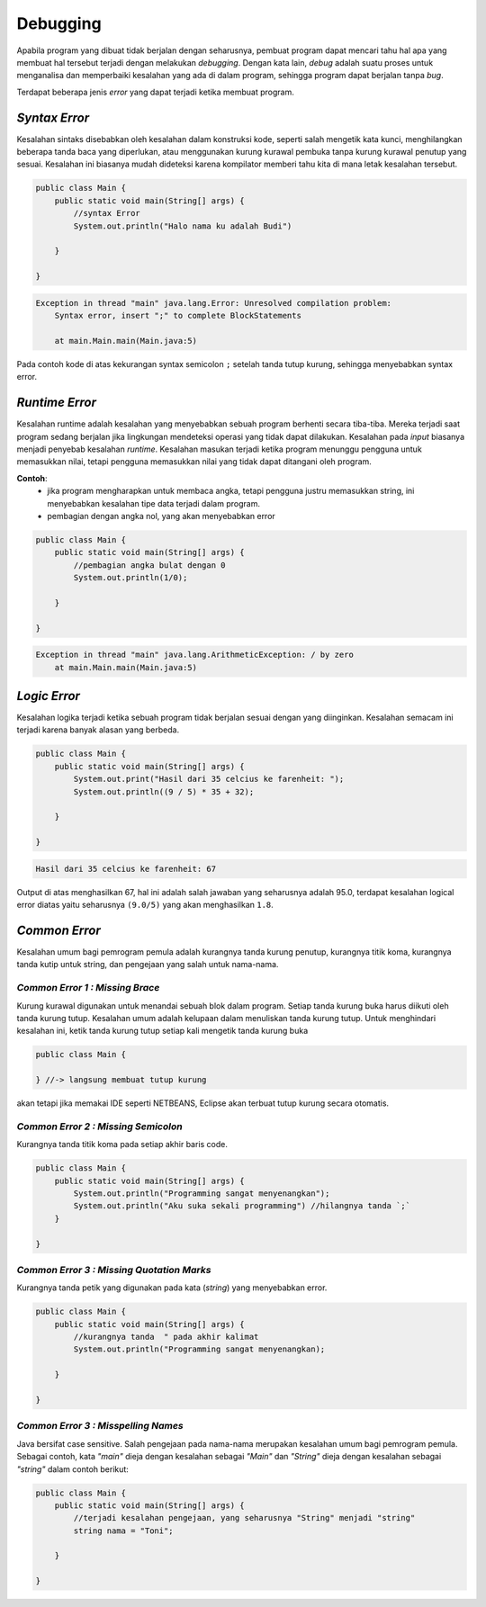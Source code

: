 Debugging
=========

Apabila program yang dibuat tidak berjalan dengan seharusnya, pembuat program dapat mencari tahu hal apa yang membuat hal tersebut terjadi dengan melakukan *debugging*. Dengan kata lain, *debug* adalah suatu proses untuk menganalisa dan memperbaiki kesalahan yang ada di dalam program, sehingga program dapat berjalan tanpa *bug*.

Terdapat beberapa jenis *error* yang dapat terjadi ketika membuat program.

.. image::  /images/01/error.png
    :align: center


.. TODO: Tambahkan jenis-jenis error yang sering terjadi [halaman 42-44].

*Syntax Error*
--------------
Kesalahan sintaks disebabkan oleh kesalahan dalam konstruksi kode, seperti salah mengetik kata kunci, menghilangkan beberapa tanda baca yang diperlukan, atau menggunakan kurung kurawal pembuka tanpa kurung kurawal penutup yang sesuai. Kesalahan ini biasanya mudah dideteksi karena kompilator memberi 
tahu kita di mana letak kesalahan tersebut.

.. code:: java

    public class Main {
        public static void main(String[] args) {
            //syntax Error
            System.out.println("Halo nama ku adalah Budi")

        }

    }


.. code:: console

    Exception in thread "main" java.lang.Error: Unresolved compilation problem: 
	Syntax error, insert ";" to complete BlockStatements

	at main.Main.main(Main.java:5)

Pada contoh kode di atas kekurangan syntax semicolon ``;`` setelah tanda tutup kurung, sehingga menyebabkan syntax error.
	

*Runtime Error*
---------------
Kesalahan runtime adalah kesalahan yang menyebabkan sebuah program berhenti secara tiba-tiba. 
Mereka terjadi saat program sedang berjalan jika lingkungan mendeteksi operasi yang tidak dapat dilakukan. 
Kesalahan pada `input` biasanya menjadi penyebab kesalahan `runtime`. 
Kesalahan masukan terjadi ketika program menunggu pengguna untuk memasukkan nilai, 
tetapi pengguna memasukkan nilai yang tidak dapat ditangani oleh program. 

**Contoh**: 
    - jika program mengharapkan untuk membaca angka, tetapi pengguna justru memasukkan string, ini menyebabkan kesalahan tipe data terjadi dalam program.
    - pembagian dengan angka nol, yang akan menyebabkan error

.. code:: java

    public class Main {
        public static void main(String[] args) {
            //pembagian angka bulat dengan 0
            System.out.println(1/0);

        }

    }

.. code:: console

    Exception in thread "main" java.lang.ArithmeticException: / by zero
	at main.Main.main(Main.java:5)

	


*Logic Error*
-------------
Kesalahan logika terjadi ketika sebuah program tidak berjalan sesuai dengan yang diinginkan. Kesalahan semacam ini terjadi karena banyak alasan yang berbeda. 

.. code:: java

    public class Main {
        public static void main(String[] args) {
            System.out.print("Hasil dari 35 celcius ke farenheit: ");
            System.out.println((9 / 5) * 35 + 32);

        }

    }

.. code:: console

    Hasil dari 35 celcius ke farenheit: 67

Output di atas menghasilkan 67, hal ini adalah salah jawaban yang seharusnya adalah 95.0, terdapat kesalahan logical error diatas yaitu seharusnya ``(9.0/5)`` yang akan menghasilkan ``1.8``.





*Common Error*
--------------
Kesalahan umum bagi pemrogram pemula adalah kurangnya tanda kurung penutup, kurangnya titik koma, kurangnya tanda kutip untuk string, dan pengejaan yang salah untuk nama-nama.

*Common Error 1 : Missing Brace*
~~~~~~~~~~~~~~~~~~~~~~~~~~~~~~~~~~
Kurung kurawal digunakan untuk menandai sebuah blok dalam program. Setiap tanda kurung buka harus diikuti oleh tanda kurung tutup. Kesalahan umum adalah kelupaan dalam menuliskan tanda kurung tutup. Untuk menghindari kesalahan ini, ketik tanda kurung tutup setiap kali mengetik tanda kurung buka

.. code:: java

    public class Main {

    } //-> langsung membuat tutup kurung

akan tetapi jika memakai IDE seperti NETBEANS, Eclipse akan terbuat tutup kurung secara otomatis.

*Common Error 2 : Missing Semicolon*
~~~~~~~~~~~~~~~~~~~~~~~~~~~~~~~~~~~~~~~~
Kurangnya tanda titik koma pada setiap akhir baris code. 

.. code:: java

    public class Main {
        public static void main(String[] args) {
            System.out.println("Programming sangat menyenangkan");
            System.out.println("Aku suka sekali programming") //hilangnya tanda `;`
        }

    }

*Common Error 3 : Missing Quotation Marks*
~~~~~~~~~~~~~~~~~~~~~~~~~~~~~~~~~~~~~~~~~~~~~
Kurangnya tanda petik yang digunakan pada kata (*string*) yang menyebabkan error.

.. code:: java

    public class Main {
        public static void main(String[] args) {
            //kurangnya tanda  " pada akhir kalimat
            System.out.println("Programming sangat menyenangkan); 
           
        }

    }

*Common Error 3 : Misspelling Names*
~~~~~~~~~~~~~~~~~~~~~~~~~~~~~~~~~~~~~~~~~~~~~
Java bersifat case sensitive. Salah pengejaan pada nama-nama merupakan kesalahan umum bagi pemrogram pemula. Sebagai contoh, kata *"main"* dieja dengan kesalahan sebagai *"Main"* dan *"String"* dieja dengan kesalahan sebagai *"string"* dalam contoh berikut:  

.. code:: java

    public class Main {
        public static void main(String[] args) {
            //terjadi kesalahan pengejaan, yang seharusnya "String" menjadi "string"
            string nama = "Toni";
            
        }

    }